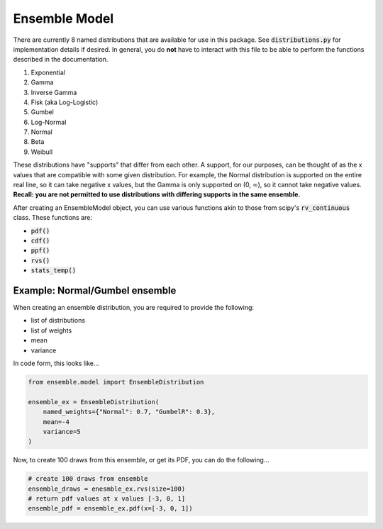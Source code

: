 ==============
Ensemble Model
==============

There are currently 8 named distributions that are available for use in this package. See
:code:`distributions.py` for implementation details if desired. In general, you do **not** have to
interact with this file to be able to perform the functions described in the documentation.

1. Exponential
2. Gamma
3. Inverse Gamma
4. Fisk (aka Log-Logistic)
5. Gumbel
6. Log-Normal
7. Normal
8. Beta
9. Weibull

These distributions have "supports" that differ from each other. A support, for our purposes, can be
thought of as the x values that are compatible with some given distribution. For example, the Normal
distribution is supported on the entire real line, so it can take negative x values, but the Gamma
is only supported on (0, :math:`\infty`), so it cannot take negative values. **Recall: you are not
permitted to use distributions with differing supports in the same ensemble.**

After creating an EnsembleModel object, you can use various functions akin to those from scipy's
:code:`rv_continuous` class. These functions are:

* :code:`pdf()`
* :code:`cdf()`
* :code:`ppf()`
* :code:`rvs()`
* :code:`stats_temp()`

Example: Normal/Gumbel ensemble
-------------------------------

When creating an ensemble distribution, you are required to provide the following:

* list of distributions
* list of weights
* mean
* variance

In code form, this looks like...

.. code-block:: python

    from ensemble.model import EnsembleDistribution

    ensemble_ex = EnsembleDistribution(
        named_weights={"Normal": 0.7, "GumbelR": 0.3},
        mean=-4
        variance=5
    )

Now, to create 100 draws from this ensemble, or get its PDF, you can do the following...


.. code-block:: python

    # create 100 draws from ensemble
    ensemble_draws = enesmble_ex.rvs(size=100)
    # return pdf values at x values [-3, 0, 1]
    ensemble_pdf = ensemble_ex.pdf(x=[-3, 0, 1])